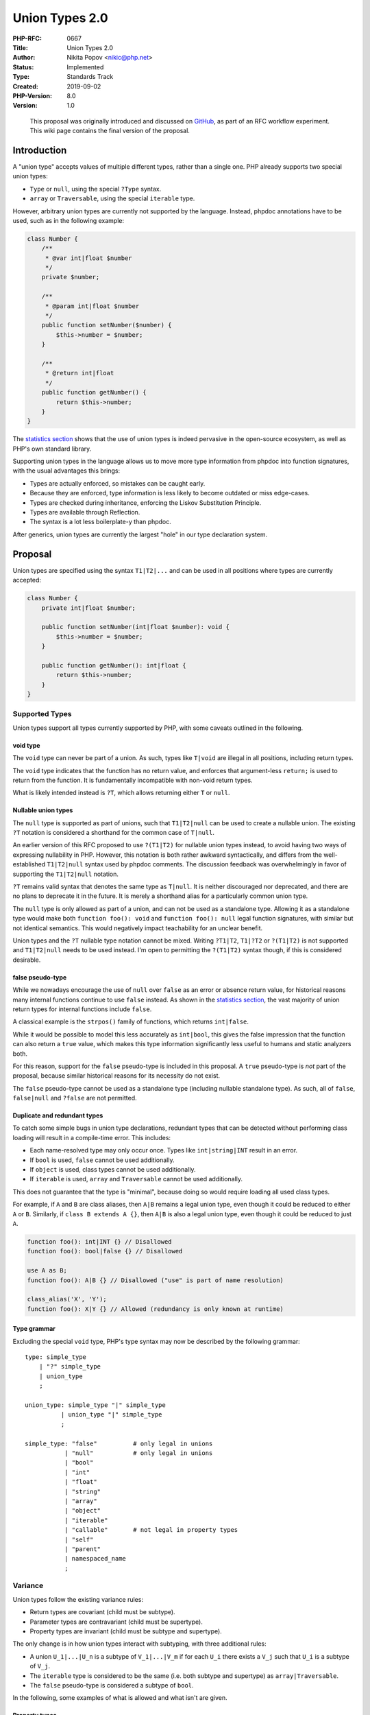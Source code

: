 Union Types 2.0
===============

:PHP-RFC: 0667
:Title: Union Types 2.0
:Author: Nikita Popov <nikic@php.net>
:Status: Implemented
:Type: Standards Track
:Created: 2019-09-02
:PHP-Version: 8.0
:Version: 1.0

..

   This proposal was originally introduced and discussed on
   `GitHub <https://github.com/php/php-rfcs/pull/1>`__, as part of an
   RFC workflow experiment. This wiki page contains the final version of
   the proposal.

Introduction
------------

A "union type" accepts values of multiple different types, rather than a
single one. PHP already supports two special union types:

-  ``Type`` or ``null``, using the special ``?Type`` syntax.
-  ``array`` or ``Traversable``, using the special ``iterable`` type.

However, arbitrary union types are currently not supported by the
language. Instead, phpdoc annotations have to be used, such as in the
following example:

.. code:: php

   class Number {
       /**
        * @var int|float $number
        */
       private $number;

       /**
        * @param int|float $number
        */
       public function setNumber($number) {
           $this->number = $number;
       }

       /**
        * @return int|float
        */
       public function getNumber() {
           return $this->number;
       }
   }

The `statistics section <#statistics>`__ shows that the use of union
types is indeed pervasive in the open-source ecosystem, as well as PHP's
own standard library.

Supporting union types in the language allows us to move more type
information from phpdoc into function signatures, with the usual
advantages this brings:

-  Types are actually enforced, so mistakes can be caught early.
-  Because they are enforced, type information is less likely to become
   outdated or miss edge-cases.
-  Types are checked during inheritance, enforcing the Liskov
   Substitution Principle.
-  Types are available through Reflection.
-  The syntax is a lot less boilerplate-y than phpdoc.

After generics, union types are currently the largest "hole" in our type
declaration system.

Proposal
--------

Union types are specified using the syntax ``T1|T2|...`` and can be used
in all positions where types are currently accepted:

.. code:: php

   class Number {
       private int|float $number;

       public function setNumber(int|float $number): void {
           $this->number = $number;
       }

       public function getNumber(): int|float {
           return $this->number;
       }
   }

Supported Types
~~~~~~~~~~~~~~~

Union types support all types currently supported by PHP, with some
caveats outlined in the following.

void type
^^^^^^^^^

The ``void`` type can never be part of a union. As such, types like
``T|void`` are illegal in all positions, including return types.

The ``void`` type indicates that the function has no return value, and
enforces that argument-less ``return;`` is used to return from the
function. It is fundamentally incompatible with non-void return types.

What is likely intended instead is ``?T``, which allows returning either
``T`` or ``null``.

Nullable union types
^^^^^^^^^^^^^^^^^^^^

The ``null`` type is supported as part of unions, such that
``T1|T2|null`` can be used to create a nullable union. The existing
``?T`` notation is considered a shorthand for the common case of
``T|null``.

An earlier version of this RFC proposed to use ``?(T1|T2)`` for nullable
union types instead, to avoid having two ways of expressing nullability
in PHP. However, this notation is both rather awkward syntactically, and
differs from the well-established ``T1|T2|null`` syntax used by phpdoc
comments. The discussion feedback was overwhelmingly in favor of
supporting the ``T1|T2|null`` notation.

``?T`` remains valid syntax that denotes the same type as ``T|null``. It
is neither discouraged nor deprecated, and there are no plans to
deprecate it in the future. It is merely a shorthand alias for a
particularly common union type.

The ``null`` type is only allowed as part of a union, and can not be
used as a standalone type. Allowing it as a standalone type would make
both ``function foo(): void`` and ``function foo(): null`` legal
function signatures, with similar but not identical semantics. This
would negatively impact teachability for an unclear benefit.

Union types and the ``?T`` nullable type notation cannot be mixed.
Writing ``?T1|T2``, ``T1|?T2`` or ``?(T1|T2)`` is not supported and
``T1|T2|null`` needs to be used instead. I'm open to permitting the
``?(T1|T2)`` syntax though, if this is considered desirable.

false pseudo-type
^^^^^^^^^^^^^^^^^

While we nowadays encourage the use of ``null`` over ``false`` as an
error or absence return value, for historical reasons many internal
functions continue to use ``false`` instead. As shown in the `statistics
section <#statistics>`__, the vast majority of union return types for
internal functions include ``false``.

A classical example is the ``strpos()`` family of functions, which
returns ``int|false``.

While it would be possible to model this less accurately as
``int|bool``, this gives the false impression that the function can also
return a ``true`` value, which makes this type information significantly
less useful to humans and static analyzers both.

For this reason, support for the ``false`` pseudo-type is included in
this proposal. A ``true`` pseudo-type is *not* part of the proposal,
because similar historical reasons for its necessity do not exist.

The ``false`` pseudo-type cannot be used as a standalone type (including
nullable standalone type). As such, all of ``false``, ``false|null`` and
``?false`` are not permitted.

Duplicate and redundant types
^^^^^^^^^^^^^^^^^^^^^^^^^^^^^

To catch some simple bugs in union type declarations, redundant types
that can be detected without performing class loading will result in a
compile-time error. This includes:

-  Each name-resolved type may only occur once. Types like
   ``int|string|INT`` result in an error.
-  If ``bool`` is used, ``false`` cannot be used additionally.
-  If ``object`` is used, class types cannot be used additionally.
-  If ``iterable`` is used, ``array`` and ``Traversable`` cannot be used
   additionally.

This does not guarantee that the type is "minimal", because doing so
would require loading all used class types.

For example, if ``A`` and ``B`` are class aliases, then ``A|B`` remains
a legal union type, even though it could be reduced to either ``A`` or
``B``. Similarly, if ``class B extends A {}``, then ``A|B`` is also a
legal union type, even though it could be reduced to just ``A``.

.. code:: php

   function foo(): int|INT {} // Disallowed
   function foo(): bool|false {} // Disallowed

   use A as B;
   function foo(): A|B {} // Disallowed ("use" is part of name resolution)

   class_alias('X', 'Y');
   function foo(): X|Y {} // Allowed (redundancy is only known at runtime)

Type grammar
^^^^^^^^^^^^

Excluding the special ``void`` type, PHP's type syntax may now be
described by the following grammar:

::

   type: simple_type
       | "?" simple_type
       | union_type
       ;

   union_type: simple_type "|" simple_type
             | union_type "|" simple_type
             ;

   simple_type: "false"          # only legal in unions
              | "null"           # only legal in unions
              | "bool"
              | "int"
              | "float"
              | "string"
              | "array"
              | "object"
              | "iterable"
              | "callable"       # not legal in property types
              | "self"
              | "parent"
              | namespaced_name
              ;

Variance
~~~~~~~~

Union types follow the existing variance rules:

-  Return types are covariant (child must be subtype).
-  Parameter types are contravariant (child must be supertype).
-  Property types are invariant (child must be subtype and supertype).

The only change is in how union types interact with subtyping, with
three additional rules:

-  A union ``U_1|...|U_n`` is a subtype of ``V_1|...|V_m`` if for each
   ``U_i`` there exists a ``V_j`` such that ``U_i`` is a subtype of
   ``V_j``.
-  The ``iterable`` type is considered to be the same (i.e. both subtype
   and supertype) as ``array|Traversable``.
-  The ``false`` pseudo-type is considered a subtype of ``bool``.

In the following, some examples of what is allowed and what isn't are
given.

Property types
^^^^^^^^^^^^^^

Property types are invariant, which means that types must stay the same
during inheritance. However, the "same" type may be expressed in
different ways. Prior to union types, one such possibility was to have
two aliased classes ``A`` and ``B``, in which case a property type may
legally change from ``A`` to ``B`` or vice versa.

Union types expand the possibilities in this area: For example
``int|string`` and ``string|int`` represent the same type. The following
example shows a more complex case:

.. code:: php

   class A {}
   class B extends A {}

   class Test {
       public A|B $prop;
   }
   class Test2 extends Test {
       public A $prop;
   }

In this example, the union ``A|B`` actually represents the same type as
just ``A``, and this inheritance is legal, despite the type not being
syntactically the same.

Formally, we arrive at this result as follows: First, ``A`` is a subtype
of ``A|B``, because it is a subtype of ``A``. Second, ``A|B`` is a
subtype of ``A``, because ``A`` is a subtype of ``A`` and ``B`` is a
subtype of ``A``.

Adding and removing union types
^^^^^^^^^^^^^^^^^^^^^^^^^^^^^^^

It is legal to remove union types in return position and add union types
in parameter position:

.. code:: php

   class Test {
       public function param1(int $param) {}
       public function param2(int|float $param) {}

       public function return1(): int|float {}
       public function return2(): int {}
   }

   class Test2 extends Test {
       public function param1(int|float $param) {} // Allowed: Adding extra param type
       public function param2(int $param) {}       // FORBIDDEN: Removing param type

       public function return1(): int {}           // Allowed: Removing return type
       public function return2(): int|float {}     // FORBIDDEN: Adding extra return type
   }

Variance of individual union members
^^^^^^^^^^^^^^^^^^^^^^^^^^^^^^^^^^^^

Similarly, it is possible to restrict a union member in return position,
or widen a union member in parameter position:

.. code:: php

   class A {}
   class B extends A {}

   class Test {
       public function param1(B|string $param) {}
       public function param2(A|string $param) {}

       public function return1(): A|string {}
       public function return2(): B|string {}
   }

   class Test2 extends Test {
       public function param1(A|string $param) {} // Allowed: Widening union member B -> A
       public function param2(B|string $param) {} // FORBIDDEN: Restricting union member A -> B

       public function return1(): B|string {}     // Allowed: Restricting union member A -> B
       public function return2(): A|string {}     // FORBIDDEN: Widening union member B -> A
   }

Of course, the same can also be done with multiple union members at a
time, and be combined with the addition/removal of types mentioned
previously.

Coercive typing mode
~~~~~~~~~~~~~~~~~~~~

When ``strict_types`` is not enabled, scalar type declarations are
subject to limited implicit type coercions. These are problematic in
conjunction with union types, because it is not always obvious which
type the input should be converted to. For example, when passing a
boolean to an ``int|string`` argument, both ``0`` and ``""`` would be
viable coercion candidates.

If the exact type of the value is not part of the union, then the target
type is chosen in the following order of preference:

#. ``int``
#. ``float``
#. ``string``
#. ``bool``

If the type both exists in the union, and the value can be coerced to
the type under PHPs existing type checking semantics, then the type is
chosen. Otherwise the next type is tried.

As an exception, if the value is a string and both ``int`` and ``float``
are part of the union, the preferred type is determined by the existing
"numeric string" semantics. For example, for ``"42"`` we choose ``int``,
while for ``"42.0"`` we choose ``float``.

Types that are not part of the above preference list are not eligible
targets for implicit coercion. In particular no implicit coercions to
the ``null`` and ``false`` types occur.

Conversion Table
^^^^^^^^^^^^^^^^

The following table shows how the above order of preference plays out
for different input types, assuming that the exact type is not part of
the union:

============= ========= ======= =======
Original type 1st try   2nd try 3rd try
============= ========= ======= =======
bool          int       float   string
int           float     string  bool
float         int       string  bool
string        int/float bool    
object        string            
============= ========= ======= =======

Examples
^^^^^^^^

.. code:: php

   // int|string
   42    --> 42          // exact type
   "42"  --> "42"        // exact type
   new ObjectWithToString --> "Result of __toString()"
                         // object never compatible with int, fall back to string
   42.0  --> 42          // float compatible with int
   42.1  --> 42          // float compatible with int
   1e100 --> "1.0E+100"  // float too large for int type, fall back to string
   INF   --> "INF"       // float too large for int type, fall back to string
   true  --> 1           // bool compatible with int
   []    --> TypeError   // array not compatible with int or string

   // int|float|bool
   "45"    --> 45        // int numeric string
   "45.0"  --> 45.0      // float numeric string
   "45X"   --> 45 + Notice: Non well formed numeric string
                         // int numeric string
   ""      --> false     // not numeric string, fall back to bool
   "X"     --> true      // not numeric string, fall back to bool
   []      --> TypeError // array not compatible with int, float or bool

Alternatives
~~~~~~~~~~~~

There are two main alternatives to the preference-based approach used by
this proposal:

The first is to specify that union types *always* use strict typing,
thus avoiding any complicated coercion semantics altogether. Apart from
the inconsistency this introduces in the language, this has two main
disadvantages: First going from a type like ``float`` to ``int|float``
would actually *reduce* the number of valid inputs, which is highly
unintuitive. Second, it breaks the variance model for union types,
because we can no longer say that ``float`` is a subtype of
``int|float``.

The second is to perform the coercions based on the order of types. This
would mean that ``int|string`` and ``string|int`` are distinct types,
where the former would favor integers and the latter strings. Depending
on whether exact type matches are still prioritized, the string type
would *always* be used for the latter case. Once again, this is
unintuitive and has very unclear implications for the subtyping
relationship on which variance is based.

Property types and references
~~~~~~~~~~~~~~~~~~~~~~~~~~~~~

References to typed properties with union types follow the semantics
outlined in the `typed properties
RFC <rfc/typed_properties_v2#general_semantics>`__:

   If typed properties are part of the reference set, then the value is
   checked against each property type. If a type check fails, a
   TypeError is generated and the value of the reference remains
   unchanged.
   There is one additional caveat: If a type check requires a coercion
   of the assigned value, it may happen that all type checks succeed,
   but result in different coerced values. As a reference can only have
   a single value, this situation also leads to a TypeError.

The `interaction with union
types <rfc/typed_properties_v2#future_interaction_with_union_types>`__
was already considered at the time, because it impacts the detailed
reference semantics. Repeating the example given there:

.. code:: php

   class Test {
       public int|string $x;
       public float|string $y;
   }
   $test = new Test;
   $r = "foobar";
   $test->x =& $r;
   $test->y =& $r;

   // Reference set: { $r, $test->x, $test->y }
   // Types: { mixed, int|string, float|string }

   $r = 42; // TypeError

The basic issue is that the final assigned value (after type coercions
have been performed) must be compatible with all types that are part of
the reference set. However, in this case the coerced value will be
``int(42)`` for property ``Test::$x``, while it will be ``float(42.0)``
for property ``Test::$y``. Because these values are not the same, this
is considered illegal and a ``TypeError`` is thrown.

An alternative approach would be to cast the value to the only common
type ``string`` instead, with the major disadvantage that this matches
*neither* of the values you would get from a direct property assignment.

Reflection
~~~~~~~~~~

To support union types, a new class ``ReflectionUnionType`` is added:

.. code:: php

   class ReflectionUnionType extends ReflectionType {
       /** @return ReflectionType[] */
       public function getTypes();

       /* Inherited from ReflectionType */
       /** @return bool */
       public function allowsNull();

       /* Inherited from ReflectionType */
       /** @return string */
       public function __toString();
   }

The ``getTypes()`` method returns an array of ``ReflectionType``\ s that
are part of the union. The types may be returned in an arbitrary order
that does not match the original type declaration. The types may also be
subject to equivalence transformations.

For example, the type ``int|string`` may return types in the order
``["string", "int"]`` instead. The type ``iterable|array|string`` might
be canonicalized to ``iterable|string`` or ``Traversable|array|string``.
The only requirement on the Reflection API is that the ultimately
represented type is equivalent.

The ``allowsNull()`` method returns whether the union contains the type
``null``.

The ``__toString()`` method returns a string representation of the type
that constitutes a valid code representation of the type in a
non-namespaced context. It is not necessarily the same as what was used
in the original code.

For backwards-compatibility reasons, union types that only include
``null`` and one other type (written as ``?T``, ``T|null``, or through
implicit parameter nullability), will instead use
``ReflectionNamedType``.

.. _examples-1:

Examples
^^^^^^^^

.. code:: php

   // This is one possible output, getTypes() and __toString() could
   // also provide the types in the reverse order instead.
   function test(): float|int {}
   $rt = (new ReflectionFunction('test'))->getReturnType();
   var_dump(get_class($rt));    // "ReflectionUnionType"
   var_dump($rt->allowsNull()); // false
   var_dump($rt->getTypes());   // [ReflectionType("int"), ReflectionType("float")]
   var_dump((string) $rt);      // "int|float"

   function test2(): float|int|null {}
   $rt = (new ReflectionFunction('test2'))->getReturnType();
   var_dump(get_class($rt));    // "ReflectionUnionType"
   var_dump($rt->allowsNull()); // true
   var_dump($rt->getTypes());   // [ReflectionType("int"), ReflectionType("float"),
                                //  ReflectionType("null")]
   var_dump((string) $rt); // "int|float|null"

   function test3(): int|null {}
   $rt = (new ReflectionFunction('test3'))->getReturnType();
   var_dump(get_class($rt));    // "ReflectionNamedType"
   var_dump($rt->allowsNull()); // true
   var_dump($rt->getName());    // "int"
   var_dump((string) $rt);      // "?int"

Backwards Incompatible Changes
------------------------------

This RFC does not contain any backwards incompatible changes. However,
existing ReflectionType based code will have to be adjusted in order to
support processing of code that uses union types.

Vote
----

Voting started 2019-10-25 and ends 2019-11-08.

Question: Add union types as proposed?
~~~~~~~~~~~~~~~~~~~~~~~~~~~~~~~~~~~~~~

Voting Choices
^^^^^^^^^^^^^^

-  Yes
-  No

Future Scope
------------

The features discussed in the following are **not** part of this
proposal.

Intersection Types
~~~~~~~~~~~~~~~~~~

Intersection types are logically conjugated with union types. Instead of
requiring that (at least) a single type constraints is satisfied, all of
them must be.

For example ``Traversable|Countable`` requires that the passed value is
either ``Traversable`` or ``Countable``, while ``Traversable&Countable``
requires that it is both.

Mixed Type
~~~~~~~~~~

The ``mixed`` type allows to explicitly annotate that any value is
acceptable. While specifying no type has the same behavior on the
surface, it does not make clear whether the type is simply missing
(because nobody bothered adding it yet, or because it can't be added for
backwards compatibility reasons), or whether genuinely any value is
acceptable.

We've held off on adding a ``mixed`` type out of fear that it would be
used in cases where a more specific union could have been specified.
Once union types are supported, it would probably also make sense to add
the ``mixed`` type.

Literal Types
~~~~~~~~~~~~~

The ``false`` pseudo-type introduced in this RFC is a special case of a
"literal type", such as supported by
`TypeScript <https://www.typescriptlang.org/docs/handbook/advanced-types.html#string-literal-types>`__.
They allow specifying enum-like types, which are limited to specific
values.

.. code:: php

   type ArrayFilterFlags = 0|ARRAY_FILTER_USE_KEY|ARRAY_FILTER_USE_BOTH;
   array_filter(array $array, callable $callback, ArrayFilterFlags $flag): array;

A benefit of using a union of literal types instead of an enum, is that
it works directly with values of the underlying type, rather than an
opaque enum value. As such, it is easier to retrofit without breaking
backwards-compatibility.

This RFC intentionally supports the ``false`` type in a maximally
restricted form, which is enough to model internal function return
values, but avoids unnecessarily constraining a future proposal for
introducing first-class literal types. In particular:

-  No values implicitly coerce to ``false``, while it would also be
   possible to follow ``bool`` parameter coercion semantics, restricted
   to input values that coerce to ``false``. Both approaches have
   advantages, but we pick the conservative option, which permits future
   extension, here.
-  Only ``false`` is supported, but not ``true``. Once both are
   supported, the subtyping relationship between ``false|true`` and
   ``bool`` needs to be defined (which is also tightly related to the
   question of implicit coercions).

Type Aliases
~~~~~~~~~~~~

As types become increasingly complex, it may be worthwhile to allow
reusing type declarations. There are two general ways in which this
could work. One is a local alias, such as:

.. code:: php

   use int|float as number;

   function foo(number $x) {}

In this case ``number`` is a symbol that is only visible locally and
will be resolved to the original ``int|float`` type during compilation.

The second possibility is an exported typedef:

.. code:: php

   namespace Foo;
   type number = int|float;

   // Usable as \Foo\number from elsewhere

Statistics
----------

To illustrate the use of union types in the wild, the use of union types
in ``@param`` and ``@return`` annotations in phpdoc comments has been
analyzed.

In the top two thousand composer packages there are:

-  25k parameter union types: `Full JSON
   data <https://gist.github.com/nikic/64ff90c5038522606643eac1259a9dae#file-param_union_types-json>`__
-  14k return union types: `Full JSON
   data <https://gist.github.com/nikic/64ff90c5038522606643eac1259a9dae#file-return_union_types-json>`__

In the PHP stubs for internal functions (these are incomplete right now,
so the actual numbers should be at least twice as large) there are:

-  336 union return types
-  of which 312 include ``false`` as a value

This illustrates that the ``false`` pseudo-type in unions is necessary
to express the return type of many existing internal functions.

Additional Metadata
-------------------

:Implementation: `php/php-src#4838 <https://github.com/php/php-src/pull/4838>`__
:Mailing List Thread: https://externals.io/message/106844
:Original Authors: Nikita Popov nikic@php.net
:Original PHP Version: PHP 8.0
:Original Status: Accepted
:Pull Request Discussion: `php/php-rfcs#0001 <https://github.com/php/php-rfcs/pull/1>`__
:Slug: union_types_v2
:Wiki URL: https://wiki.php.net/rfc/union_types_v2
